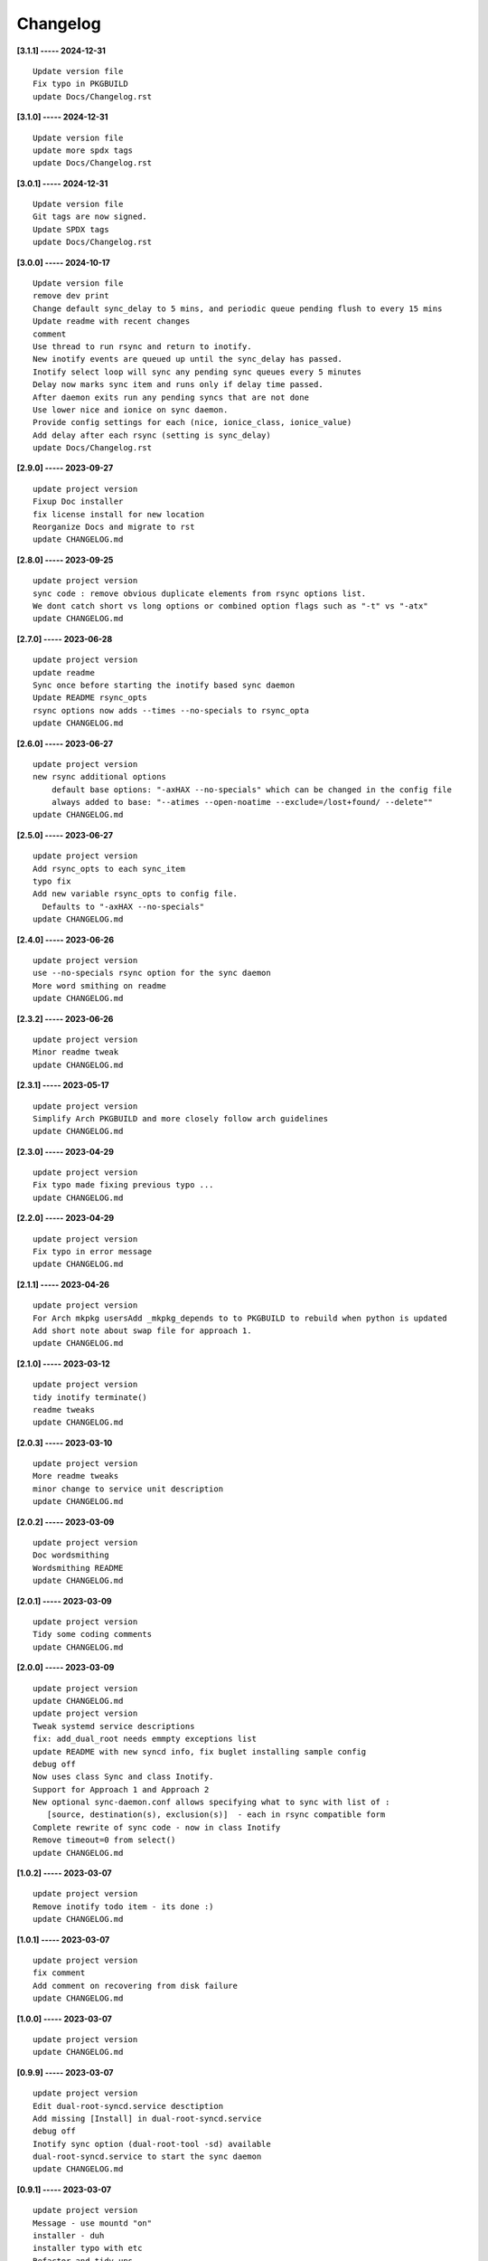 Changelog
=========

**[3.1.1] ----- 2024-12-31** ::

	    Update version file
	    Fix typo in PKGBUILD
	    update Docs/Changelog.rst


**[3.1.0] ----- 2024-12-31** ::

	    Update version file
	    update more spdx tags
	    update Docs/Changelog.rst


**[3.0.1] ----- 2024-12-31** ::

	    Update version file
	    Git tags are now signed.
	    Update SPDX tags
	    update Docs/Changelog.rst


**[3.0.0] ----- 2024-10-17** ::

	    Update version file
	    remove dev print
	    Change default sync_delay to 5 mins, and periodic queue pending flush to every 15 mins
	    Update readme with recent changes
	    comment
	    Use thread to run rsync and return to inotify.
	    New inotify events are queued up until the sync_delay has passed.
	    Inotify select loop will sync any pending sync queues every 5 minutes
	    Delay now marks sync item and runs only if delay time passed.
	    After daemon exits run any pending syncs that are not done
	    Use lower nice and ionice on sync daemon.
	    Provide config settings for each (nice, ionice_class, ionice_value)
	    Add delay after each rsync (setting is sync_delay)
	    update Docs/Changelog.rst


**[2.9.0] ----- 2023-09-27** ::

	    update project version
	    Fixup Doc installer
	    fix license install for new location
	    Reorganize Docs and migrate to rst
	    update CHANGELOG.md


**[2.8.0] ----- 2023-09-25** ::

	    update project version
	    sync code : remove obvious duplicate elements from rsync options list.
	    We dont catch short vs long options or combined option flags such as "-t" vs "-atx"
	    update CHANGELOG.md


**[2.7.0] ----- 2023-06-28** ::

	    update project version
	    update readme
	    Sync once before starting the inotify based sync daemon
	    Update README rsync_opts
	    rsync options now adds --times --no-specials to rsync_opta
	    update CHANGELOG.md


**[2.6.0] ----- 2023-06-27** ::

	    update project version
	    new rsync additional options
	        default base options: "-axHAX --no-specials" which can be changed in the config file
	        always added to base: "--atimes --open-noatime --exclude=/lost+found/ --delete""
	    update CHANGELOG.md


**[2.5.0] ----- 2023-06-27** ::

	    update project version
	    Add rsync_opts to each sync_item
	    typo fix
	    Add new variable rsync_opts to config file.
	      Defaults to "-axHAX --no-specials"
	    update CHANGELOG.md


**[2.4.0] ----- 2023-06-26** ::

	    update project version
	    use --no-specials rsync option for the sync daemon
	    More word smithing on readme
	    update CHANGELOG.md


**[2.3.2] ----- 2023-06-26** ::

	    update project version
	    Minor readme tweak
	    update CHANGELOG.md


**[2.3.1] ----- 2023-05-17** ::

	    update project version
	    Simplify Arch PKGBUILD and more closely follow arch guidelines
	    update CHANGELOG.md


**[2.3.0] ----- 2023-04-29** ::

	    update project version
	    Fix typo made fixing previous typo ...
	    update CHANGELOG.md


**[2.2.0] ----- 2023-04-29** ::

	    update project version
	    Fix typo in error message
	    update CHANGELOG.md


**[2.1.1] ----- 2023-04-26** ::

	    update project version
	    For Arch mkpkg usersAdd _mkpkg_depends to to PKGBUILD to rebuild when python is updated
	    Add short note about swap file for approach 1.
	    update CHANGELOG.md


**[2.1.0] ----- 2023-03-12** ::

	    update project version
	    tidy inotify terminate()
	    readme tweaks
	    update CHANGELOG.md


**[2.0.3] ----- 2023-03-10** ::

	    update project version
	    More readme tweaks
	    minor change to service unit description
	    update CHANGELOG.md


**[2.0.2] ----- 2023-03-09** ::

	    update project version
	    Doc wordsmithing
	    Wordsmithing README
	    update CHANGELOG.md


**[2.0.1] ----- 2023-03-09** ::

	    update project version
	    Tidy some coding comments
	    update CHANGELOG.md


**[2.0.0] ----- 2023-03-09** ::

	    update project version
	    update CHANGELOG.md
	    update project version
	    Tweak systemd service descriptions
	    fix: add_dual_root needs emmpty exceptions list
	    update README with new syncd info, fix buglet installing sample config
	    debug off
	    Now uses class Sync and class Inotify.
	    Support for Approach 1 and Approach 2
	    New optional sync-daemon.conf allows specifying what to sync with list of :
	       [source, destination(s), exclusion(s)]  - each in rsync compatible form
	    Complete rewrite of sync code - now in class Inotify
	    Remove timeout=0 from select()
	    update CHANGELOG.md


**[1.0.2] ----- 2023-03-07** ::

	    update project version
	    Remove inotify todo item - its done :)
	    update CHANGELOG.md


**[1.0.1] ----- 2023-03-07** ::

	    update project version
	    fix comment
	    Add comment on recovering from disk failure
	    update CHANGELOG.md


**[1.0.0] ----- 2023-03-07** ::

	    update project version
	    update CHANGELOG.md


**[0.9.9] ----- 2023-03-07** ::

	    update project version
	    Edit dual-root-syncd.service desctiption
	    Add missing [Install] in dual-root-syncd.service
	    debug off
	    Inotify sync option (dual-root-tool -sd) available
	    dual-root-syncd.service to start the sync daemon
	    update CHANGELOG.md


**[0.9.1] ----- 2023-03-07** ::

	    update project version
	    Message - use mountd "on"
	    installer - duh
	    installer typo with etc
	    Refactor and tidy ups
	    update CHANGELOG.md


**[0.9.0] ----- 2023-03-07** ::

	    update project version
	    Improve README
	    fix installer path buglet
	    tidy up installer
	    Install uses /etc/dual-root
	    update Install.rst instructions
	    update CHANGELOG.md


**[0.8.0] ----- 2023-03-07** ::

	    update project version
	    Add -q quiet option
	    small doc edits
	    update CHANGELOG.md


**[0.7.0] ----- 2023-03-06** ::

	    update project version
	    missing install.rst in installer
	    typo in installer script
	    update CHANGELOG.md


**[0.6.0] ----- 2023-03-06** ::

	    update project version
	    update CHANGELOG.md
	    update project version
	    Add sphinx docs - cd docs; make latexpdf; make html
	    add comment on avoiding mixing disk types
	    update CHANGELOG.md


**[0.5.0] ----- 2023-03-06** ::

	    update project version
	    tweak doc
	    More edits for dual-root-tool
	    update CHANGELOG.md


**[0.4.0] ----- 2023-03-06** ::

	    update project version
	    add more protective checks
	    update CHANGELOG.md


**[0.3.0] ----- 2023-03-06** ::

	    update project version
	    add sync and test mode
	    update CHANGELOG.md


**[0.2.0] ----- 2023-03-06** ::

	    update project version
	    add packaging
	    update CHANGELOG.md


**[0.1.0] ----- 2023-03-06** ::

	    tool still sync but otherwise working okay - needs wider testing
	    initial commit


